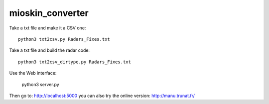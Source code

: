 mioskin_converter
=================

Take a txt file and make it a CSV one::

    python3 txt2csv.py Radars_Fixes.txt


Take a txt file and build the radar code::

    python3 txt2csv_dirtype.py Radars_Fixes.txt


Use the Web interface:

    python3 server.py

Then go to: http://localhost:5000 you can also try the online version: http://manu.trunat.fr/
